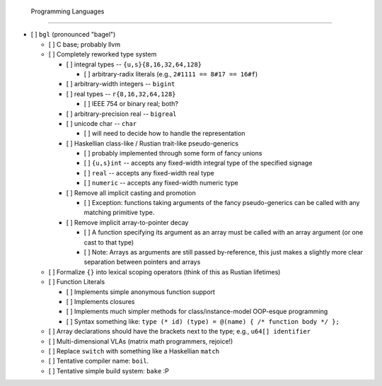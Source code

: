  Programming Languages
=======================

- [ ] ``bgl`` (pronounced "bagel")

  - [ ] C base; probably llvm
  - [ ] Completely reworked type system

    - [ ] integral types           -- ``{u,s}{8,16,32,64,128}``

      - [ ] arbitrary-radix literals (e.g., ``2#1111 == 8#17 == 16#f``)

    - [ ] arbitrary-width integers -- ``bigint``
    - [ ] real types               -- ``r{8,16,32,64,128}``

      - [ ] IEEE 754 or binary real; both?

    - [ ] arbitrary-precision real -- ``bigreal``
    - [ ] unicode char             -- ``char``

      - [ ] will need to decide how to handle the representation

    - [ ] Haskellian class-like / Rustian trait-like pseudo-generics

      - [ ] probably implemented through some form of fancy unions
      - [ ] ``{u,s}int`` -- accepts any fixed-width integral type of the specified signage
      - [ ] ``real``     -- accepts any fixed-width real type
      - [ ] ``numeric``  -- accepts any fixed-width numeric type

    - [ ] Remove all implicit casting and promotion

      - [ ] Exception: functions taking arguments of the fancy pseudo-generics can be called with any matching primitive type.

    - [ ] Remove implicit array-to-pointer decay

      - [ ] A function specifying its argument as an array must be called with an array argument (or one cast to that type)
      - [ ] Note: Arrays as arguments are still passed by-reference, this just makes a slightly more clear separation between pointers and arrays

  - [ ] Formalize ``{}`` into lexical scoping operators (think of this as Rustian lifetimes)
  - [ ] Function Literals

    - [ ] Implements simple anonymous function support
    - [ ] Implements closures
    - [ ] Implements much simpler methods for class/instance-model OOP-esque programming
    - [ ] Syntax something like: ``type (* id) (type) = @(name) { /* function body */ };``

  - [ ] Array declarations should have the brackets next to the type; e.g., ``u64[] identifier``
  - [ ] Multi-dimensional VLAs (matrix math programmers, rejoice!)
  - [ ] Replace ``switch`` with something like a Haskellian ``match``
  - [ ] Tentative compiler name: ``boil``.
  - [ ] Tentative simple build system: ``bake`` :P

